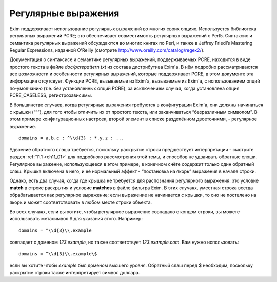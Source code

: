 
.. _ch08_00:

Регулярные выражения
====================

Exim поддерживает использование регулярных выражений во многих своих опциях. Используется библиотека регулярных выражений PCRE; это обеспечивает совместимость регулярных выражений с Perl5. Синтаксис и семантика регулярных выражений обсуждаются во многих книгах по Perl, и также в Jeffrey Friedl’s Mastering Regular Expressions, изданной  O'Reilly (смотрите http://www.oreilly.com/catalog/regex2/).

Документация о синтаксисе и семантике регулярных выражений, поддерживаемых PCRE, находится в виде простого текста в файле *doc/pcrepattern.txt* из состава дистрибутива Exim'a. В нём подробно рассматриваются все возможности и особенности регулярных выражений, которые поддерживает PCRE, в этом документе эта информация отсутсвует. Функции PCRE, вызываемые из Exim'a, вызываемые из Exim'a, с использованием опций по-умолчанию (т.е. без установленных опций PCRE), за исключением случая, когда установлена опция PCRE_CASELESS, регистрозависимы.

В большинстве случаев, когда регулярные выражения требуются в конфигурации Exim`a, они должны начинаться с крышки (“^”), для того чтобы отличить их от простого текста, или заканчиваться “безразличным символом”. В этом примере конфигурационных настроек, второй элемент в списке разделённом двоеточиями, - регулярное выражение.

::

    domains = a.b.c : ^\\d{3} : *.y.z : ...

Удвоение обратного слэша требуется, поскольку раскрытие строки предшествует интерпретации - смотрите раздел :ref:`11.1 <ch11_01>` для подробного рассмотрения этой темы, и способов не удваивать обратные слэши. Регулярное выражение, использующееся в этом примере, в конечном счёте содержит только один обратный слэш. Крышка включена в него, и её нормальный эффект - “постановка на якорь” выражения в начале строки.

Однако, есть два случая, когда где крышка не требуется для распознания регулярного выражения: это условие **match** в строке раскрытия и условие **matches** в файле фильтра Exim. В этих случаях, уместная строка всегда обрабатывается как регулярное выражение; если выражение не начинается с крышки, то оно не поствлено на якорь и может соответствовать в любом месте строки объекта.

Во всех случаях, если вы хотите, чтобы регулярное выражение совпадало с концом строки, вы можете использовать метасимвол $ для указания этого. Например::

    domains = ^\\d{3}\\.example

совпадает с доменом *123.example*, но также соответствует *123.example.com*. Вам нужно использовать::

    domains = ^\\d{3}\\.example\$

если вы хотите чтобы *example* был доменом высшего уровня. Обратный слэш перед $ необходим, поскольку раскрытие строки также интерпретирует символ доллара.
